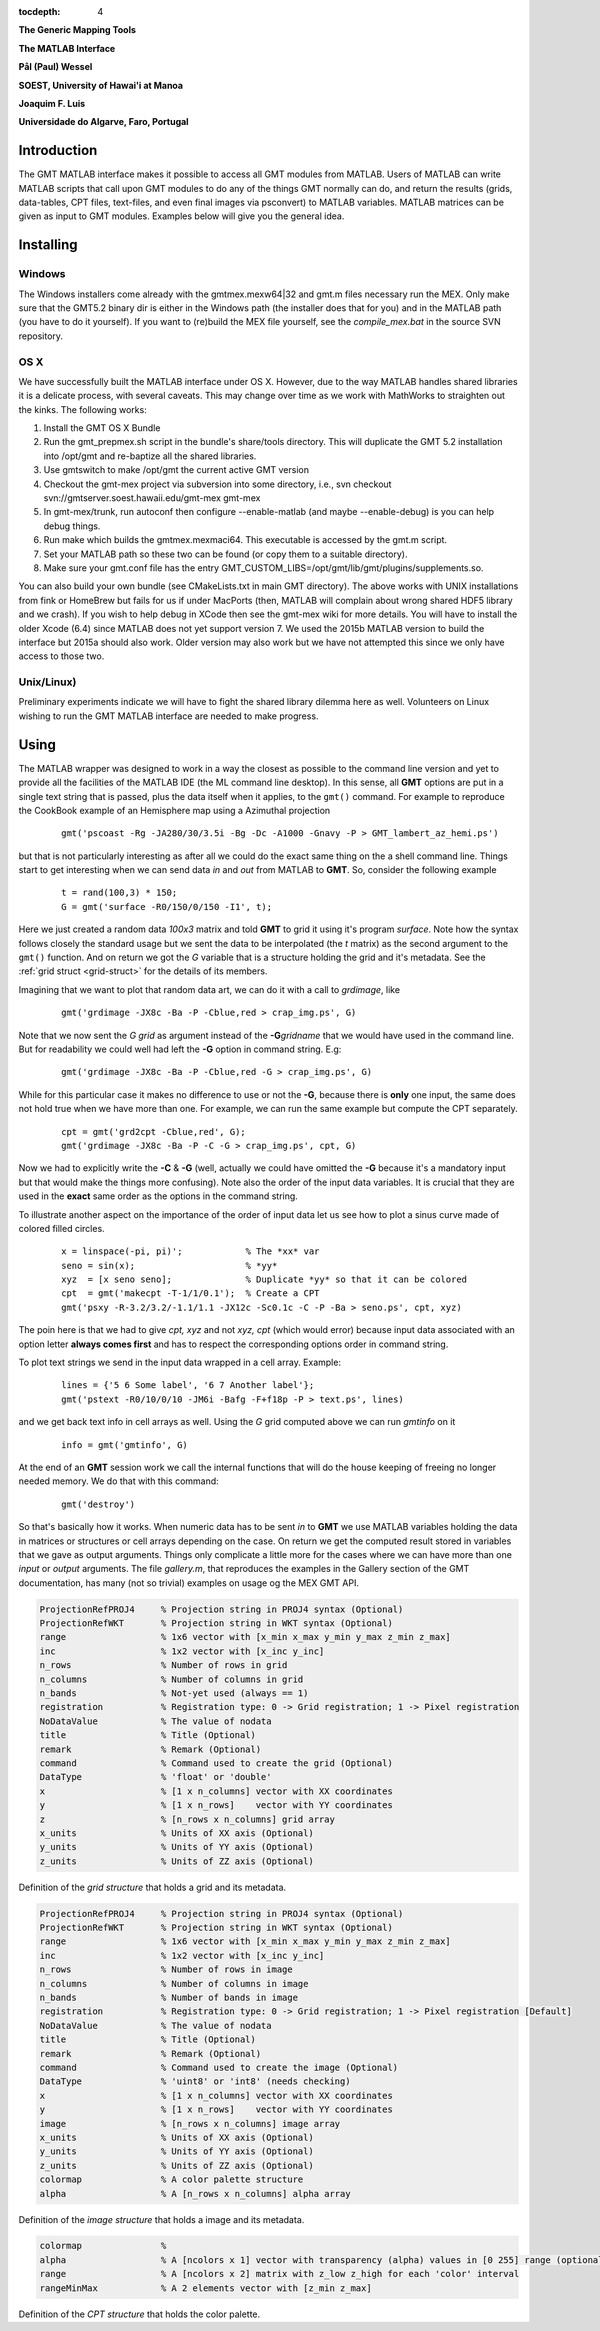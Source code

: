 :tocdepth: 4

.. set default highlighting language for this document:

.. highlight:: c

**The Generic Mapping Tools**

**The MATLAB Interface**

**Pål (Paul) Wessel**

**SOEST, University of Hawai'i at Manoa**

**Joaquim F. Luis**

**Universidade do Algarve, Faro, Portugal**

Introduction
============

The GMT MATLAB interface makes it possible to access all GMT modules from MATLAB.
Users of MATLAB can write MATLAB scripts that call upon GMT modules to do any of the
things GMT normally can do, and return the results (grids, data-tables, CPT files, text-files,
and even final images via psconvert) to MATLAB variables.  MATLAB matrices can be given
as input to GMT modules.  Examples below will give you the general idea.

Installing
==========

Windows
-------

The Windows installers come already with the gmtmex.mexw64|32 and gmt.m files necessary run the MEX.
Only make sure that the GMT5.2 binary dir is either in the Windows path (the installer does that for you)
and in the MATLAB path (you have to do it yourself).
If you want to (re)build the MEX file yourself, see the *compile_mex.bat* in the source SVN repository.

OS X
----

We have successfully built the MATLAB interface under OS X. However, due to the way MATLAB handles shared libraries
it is a delicate process, with several caveats.  This may change over time as we work with MathWorks to straighten out the
kinks.  The following works:

#. Install the GMT OS X Bundle
#. Run the gmt_prepmex.sh script in the bundle's share/tools directory.  This will duplicate
   the GMT 5.2 installation into /opt/gmt and re-baptize all the shared libraries.
#. Use gmtswitch to make /opt/gmt the current active GMT version
#. Checkout the gmt-mex project via subversion into some directory, i.e.,
   svn checkout svn://gmtserver.soest.hawaii.edu/gmt-mex gmt-mex
#. In gmt-mex/trunk, run autoconf then configure --enable-matlab (and maybe --enable-debug) is you
   can help debug things.
#. Run make which builds the gmtmex.mexmaci64.  This executable is accessed by the gmt.m script.
#. Set your MATLAB path so these two can be found (or copy them to a suitable directory).
#. Make sure your gmt.conf file has the entry GMT_CUSTOM_LIBS=/opt/gmt/lib/gmt/plugins/supplements.so.

You can also build your own bundle (see CMakeLists.txt in main GMT directory).  The above works
with UNIX installations from fink or HomeBrew but fails for us if under MacPorts (then, MATLAB
will complain about wrong shared HDF5 library and we crash).
If you wish to help debug in XCode then see the gmt-mex wiki for more details.  You will have 
to install the older Xcode (6.4) since MATLAB does not yet support version 7.
We used the 2015b MATLAB version to build the interface but 2015a should also work.  Older
version may also work but we have not attempted this since we only have access to those two.

Unix/Linux)
-----------

Preliminary experiments indicate we will have to fight the shared library dilemma here as well.
Volunteers on Linux wishing to run the GMT MATLAB interface are needed to make progress.


Using
=====

The MATLAB wrapper was designed to work in a way the closest as possible to the command line version
and yet to provide all the facilities of the MATLAB IDE (the ML command line desktop). In this sense,
all **GMT** options are put in a single text string that is passed, plus the data itself when it applies,
to the ``gmt()`` command. For example to reproduce the CookBook example of an Hemisphere map using a
Azimuthal projection

  ::

   gmt('pscoast -Rg -JA280/30/3.5i -Bg -Dc -A1000 -Gnavy -P > GMT_lambert_az_hemi.ps')

but that is not particularly interesting as after all we could do the exact same thing on the a shell
command line. Things start to get interesting when we can send data *in* and *out* from MATLAB to
**GMT**. So, consider the following example

  ::

    t = rand(100,3) * 150;
    G = gmt('surface -R0/150/0/150 -I1', t);

Here we just created a random data *100x3* matrix and told **GMT** to grid it using it's program
*surface*. Note how the syntax follows closely the standard usage but we sent the data to be
interpolated (the *t* matrix) as the second argument to the ``gmt()`` function. And on return we
got the *G* variable that is a structure holding the grid and it's metadata. See the 
:ref:`grid struct <grid-struct>` for the details of its members.

Imagining that we want to plot that random data art, we can do it with a call to *grdimage*\ , like

  ::

   gmt('grdimage -JX8c -Ba -P -Cblue,red > crap_img.ps', G)

Note that we now sent the *G grid* as argument instead of the **-G**\ *gridname* that we would have
used in the command line. But for readability we could well had left the **-G** option in command string. E.g:

  ::

   gmt('grdimage -JX8c -Ba -P -Cblue,red -G > crap_img.ps', G)

While for this particular case it makes no difference to use or not the **-G**, because there is **only**
one input, the same does not hold true when we have more than one. For example, we can run the same example
but compute the CPT separately.

  ::

   cpt = gmt('grd2cpt -Cblue,red', G);
   gmt('grdimage -JX8c -Ba -P -C -G > crap_img.ps', cpt, G)

Now we had to explicitly write the **-C** & **-G** (well, actually we could have omitted the **-G** because
it's a mandatory input but that would make the things more confusing). Note also the order of the input data variables.
It is crucial that they are used in the **exact** same order as the options in the command string.

To illustrate another aspect on the importance of the order of input data let us see how to plot a sinus curve
made of colored filled circles.

  ::

   x = linspace(-pi, pi)';            % The *xx* var
   seno = sin(x);                     % *yy*
   xyz  = [x seno seno];              % Duplicate *yy* so that it can be colored
   cpt  = gmt('makecpt -T-1/1/0.1');  % Create a CPT
   gmt('psxy -R-3.2/3.2/-1.1/1.1 -JX12c -Sc0.1c -C -P -Ba > seno.ps', cpt, xyz)

The poin here is that we had to give *cpt, xyz* and not *xyz, cpt* (which would error) because input data
associated with an option letter **always comes first** and has to respect the corresponding options order
in command string.

To plot text strings we send in the input data wrapped in a cell array. Example:

  ::

   lines = {'5 6 Some label', '6 7 Another label'};
   gmt('pstext -R0/10/0/10 -JM6i -Bafg -F+f18p -P > text.ps', lines)

and we get back text info in cell arrays as well. Using the *G* grid computed above we can run *gmtinfo* on it

  ::

    info = gmt('gmtinfo', G)

At the end of an **GMT** session work we call the internal functions that will do the house keeping of
freeing no longer needed memory. We do that with this command:

  ::

   gmt('destroy')


So that's basically how it works. When numeric data has to be sent *in* to **GMT** we use
MATLAB variables holding the data in matrices or structures or cell arrays depending on the case. On
return we get the computed result stored in variables that we gave as output arguments.
Things only complicate a little more for the cases where we can have more than one *input* or
*output* arguments. The file *gallery.m*, that reproduces the examples in the Gallery section of the GMT
documentation, has many (not so trivial) examples on usage og the MEX GMT API.


.. _grid-struct:

.. code-block:: c

  ProjectionRefPROJ4     % Projection string in PROJ4 syntax (Optional)
  ProjectionRefWKT       % Projection string in WKT syntax (Optional)
  range                  % 1x6 vector with [x_min x_max y_min y_max z_min z_max]
  inc                    % 1x2 vector with [x_inc y_inc]
  n_rows                 % Number of rows in grid
  n_columns              % Number of columns in grid
  n_bands                % Not-yet used (always == 1)
  registration           % Registration type: 0 -> Grid registration; 1 -> Pixel registration
  NoDataValue            % The value of nodata
  title                  % Title (Optional)
  remark                 % Remark (Optional)
  command                % Command used to create the grid (Optional) 
  DataType               % 'float' or 'double'
  x                      % [1 x n_columns] vector with XX coordinates
  y                      % [1 x n_rows]    vector with YY coordinates
  z                      % [n_rows x n_columns] grid array
  x_units                % Units of XX axis (Optional)
  y_units                % Units of YY axis (Optional)
  z_units                % Units of ZZ axis (Optional)

Definition of the *grid structure* that holds a grid and its metadata.

.. _img-struct:

.. code-block:: c

  ProjectionRefPROJ4     % Projection string in PROJ4 syntax (Optional)
  ProjectionRefWKT       % Projection string in WKT syntax (Optional)
  range                  % 1x6 vector with [x_min x_max y_min y_max z_min z_max]
  inc                    % 1x2 vector with [x_inc y_inc]
  n_rows                 % Number of rows in image
  n_columns              % Number of columns in image
  n_bands                % Number of bands in image
  registration           % Registration type: 0 -> Grid registration; 1 -> Pixel registration [Default]
  NoDataValue            % The value of nodata
  title                  % Title (Optional)
  remark                 % Remark (Optional)
  command                % Command used to create the image (Optional) 
  DataType               % 'uint8' or 'int8' (needs checking)
  x                      % [1 x n_columns] vector with XX coordinates
  y                      % [1 x n_rows]    vector with YY coordinates
  image                  % [n_rows x n_columns] image array
  x_units                % Units of XX axis (Optional)
  y_units                % Units of YY axis (Optional)
  z_units                % Units of ZZ axis (Optional)
  colormap               % A color palette structure
  alpha                  % A [n_rows x n_columns] alpha array

Definition of the *image structure* that holds a image and its metadata.

.. _cpt-struct:

.. code-block:: c

  colormap               % 
  alpha                  % A [ncolors x 1] vector with transparency (alpha) values in [0 255] range (optional)
  range                  % A [ncolors x 2] matrix with z_low z_high for each 'color' interval
  rangeMinMax            % A 2 elements vector with [z_min z_max]

Definition of the *CPT structure* that holds the color palette.
